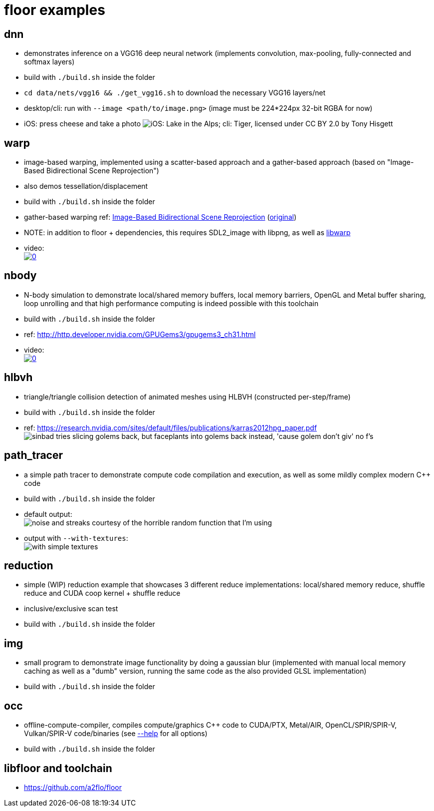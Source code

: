 
= floor examples =

== dnn ==
* demonstrates inference on a VGG16 deep neural network (implements convolution, max-pooling, fully-connected and softmax layers)
* build with `./build.sh` inside the folder
* `cd data/nets/vgg16 && ./get_vgg16.sh` to download the necessary VGG16 layers/net
* desktop/cli: run with `--image <path/to/image.png>`  (image must be 224*224px 32-bit RGBA for now)
* iOS: press cheese and take a photo
image:https://raw.githubusercontent.com/a2flo/floor_examples/master/dnn/ios_cli_example.png["iOS: Lake in the Alps; cli: Tiger, licensed under CC BY 2.0 by Tony Hisgett"]

== warp ==
* image-based warping, implemented using a scatter-based approach and a gather-based approach (based on "Image-Based Bidirectional Scene Reprojection")
* also demos tessellation/displacement
* build with `./build.sh` inside the folder
* gather-based warping ref: link:https://www.cse.ust.hk/~psander/docs/bireproj.pdf[Image-Based Bidirectional Scene Reprojection] (link:https://web.archive.org/web/20170611112307/http://www.cs.virginia.edu:80/~gfx/pmwiki/index.php?n=Pubs.Yang2011IBB[original])
* NOTE: in addition to floor + dependencies, this requires SDL2_image with libpng, as well as link:https://github.com/a2flo/libwarp[libwarp]
* video: +
image:http://img.youtube.com/vi/PmfJ2kzC49A/0.jpg[link=https://www.youtube.com/watch?v=PmfJ2kzC49A]

== nbody ==
* N-body simulation to demonstrate local/shared memory buffers, local memory barriers, OpenGL and Metal buffer sharing, loop unrolling and that high performance computing is indeed possible with this toolchain
* build with `./build.sh` inside the folder
* ref: http://http.developer.nvidia.com/GPUGems3/gpugems3_ch31.html
* video: +
image:http://img.youtube.com/vi/DoLe1c-eokI/0.jpg[link=https://www.youtube.com/watch?v=DoLe1c-eokI]

== hlbvh ==
* triangle/triangle collision detection of animated meshes using HLBVH (constructed per-step/frame)
* build with `./build.sh` inside the folder
* ref: https://research.nvidia.com/sites/default/files/publications/karras2012hpg_paper.pdf
image:https://raw.githubusercontent.com/a2flo/floor_examples/master/hlbvh/hlbvh.gif["sinbad tries slicing golems back, but faceplants into golems back instead, 'cause golem don't giv' no f's"]

== path_tracer ==
* a simple path tracer to demonstrate compute code compilation and execution, as well as some mildly complex modern C++ code
* build with `./build.sh` inside the folder
* default output: +
image:https://raw.githubusercontent.com/a2flo/floor_examples/master/data/path_tracer_default.png["noise and streaks courtesy of the horrible random function that I'm using"]
* output with `--with-textures`: +
image:https://raw.githubusercontent.com/a2flo/floor_examples/master/data/path_tracer_with_textures.png["with simple textures"]

== reduction ==
* simple (WIP) reduction example that showcases 3 different reduce implementations: local/shared memory reduce, shuffle reduce and CUDA coop kernel + shuffle reduce
* inclusive/exclusive scan test
* build with `./build.sh` inside the folder

== img ==
* small program to demonstrate image functionality by doing a gaussian blur (implemented with manual local memory caching as well as a "dumb" version, running the same code as the also provided GLSL implementation)
* build with `./build.sh` inside the folder

== occ ==
* offline-compute-compiler, compiles compute/graphics C++ code to CUDA/PTX, Metal/AIR, OpenCL/SPIR/SPIR-V, Vulkan/SPIR-V code/binaries (see link:https://github.com/a2flo/floor_examples/blob/master/offline_compiler/src/main.cpp#L109[--help] for all options)
* build with `./build.sh` inside the folder

== libfloor and toolchain ==
* https://github.com/a2flo/floor
